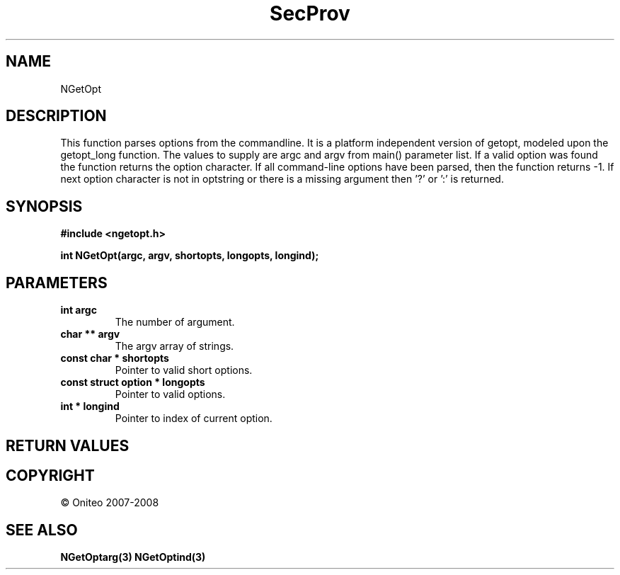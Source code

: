 .TH SecProv 3   "API Reference"
.SH NAME
NGetOpt
.SH DESCRIPTION
This function parses options from the commandline. It is a platform independent version of getopt, modeled upon the getopt_long function. The values to supply are argc and argv from main() parameter list.
If a valid option was found the function returns the option character. If all command-line options have been parsed, then the function returns -1. If next option character is not in optstring or there is a missing argument then '?' or ':' is returned.
.SH SYNOPSIS
.B #include <ngetopt.h>
.sp
.B int NGetOpt(argc, argv, shortopts, longopts, longind);
.SH PARAMETERS
.TP
.B int argc
The number of argument.
.TP
.B char ** argv
The argv array of strings.
.TP
.B const char * shortopts
Pointer to valid short options.
.TP
.B const struct option * longopts
Pointer to valid options.
.TP
.B int * longind
Pointer to index of current option.
.SH RETURN VALUES
.SH COPYRIGHT
 \(co Oniteo 2007-2008
.SH SEE ALSO
.BR NGetOptarg(3)
.BR NGetOptind(3)
.PP
